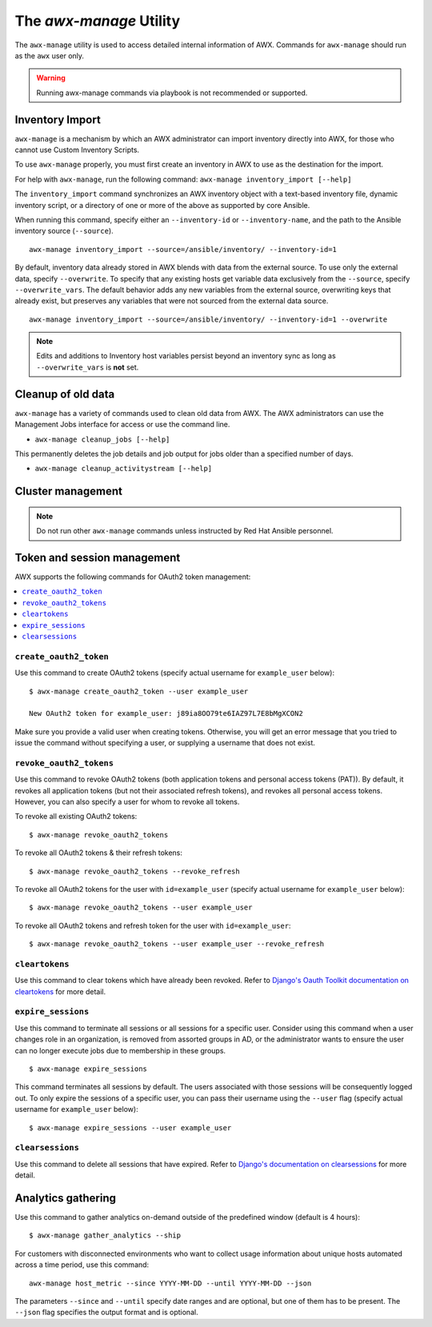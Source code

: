 .. _ag_manage_utility:

The *awx-manage* Utility
-------------------------------

.. index:: 
   single: awx-manage

The ``awx-manage`` utility is used to access detailed internal information of AWX. Commands for ``awx-manage`` should run as the ``awx`` user only.

.. warning:: 
         Running awx-manage commands via playbook is not recommended or supported.

Inventory Import
~~~~~~~~~~~~~~~~

.. index:: 
   single: awx-manage; inventory import

``awx-manage`` is a mechanism by which an AWX administrator can import inventory directly into AWX, for those who cannot use Custom Inventory Scripts.

To use ``awx-manage`` properly, you must first create an inventory in AWX to use as the destination for the import.

For help with ``awx-manage``, run the following command: ``awx-manage inventory_import [--help]``

The ``inventory_import`` command synchronizes an AWX inventory object with a text-based inventory file, dynamic inventory script, or a directory of one or more of the above as supported by core Ansible.

When running this command, specify either an ``--inventory-id`` or ``--inventory-name``, and the path to the Ansible inventory source (``--source``).

::

    awx-manage inventory_import --source=/ansible/inventory/ --inventory-id=1 

By default, inventory data already stored in AWX blends with data from the external source. To use only the external data, specify ``--overwrite``. To specify that any existing hosts get variable data exclusively from the ``--source``, specify ``--overwrite_vars``. The default behavior adds any new variables from the external source, overwriting keys that already exist, but preserves any variables that were not sourced from the external data source.

::

    awx-manage inventory_import --source=/ansible/inventory/ --inventory-id=1 --overwrite


.. note::

    Edits and additions to Inventory host variables persist beyond an inventory sync as long as ``--overwrite_vars`` is **not** set. 


Cleanup of old data
~~~~~~~~~~~~~~~~~~~

.. index:: 
   single: awx-manage, data cleanup

``awx-manage`` has a variety of commands used to clean old data from AWX. The AWX administrators can use the Management Jobs interface for access or use the command line. 

-  ``awx-manage cleanup_jobs [--help]``

This permanently deletes the job details and job output for jobs older than a specified number of days.

-  ``awx-manage cleanup_activitystream [--help]``


Cluster management
~~~~~~~~~~~~~~~~~~~~

.. index:: 
   single: awx-manage; cluster management

.. note::
    Do not run other ``awx-manage`` commands unless instructed by Red Hat Ansible personnel.


.. _ag_token_utility:

Token and session management
~~~~~~~~~~~~~~~~~~~~~~~~~~~~~~~

.. index:: 
   single: awx-manage; token management
   single: awx-manage; session management

AWX supports the following commands for OAuth2 token management:

.. contents::
    :local:


``create_oauth2_token``
^^^^^^^^^^^^^^^^^^^^^^^^

Use this command to create OAuth2 tokens (specify actual username for ``example_user`` below):

::

	$ awx-manage create_oauth2_token --user example_user

	New OAuth2 token for example_user: j89ia8OO79te6IAZ97L7E8bMgXCON2

Make sure you provide a valid user when creating tokens. Otherwise, you will get an error message that you tried to issue the command without specifying a user, or supplying a username that does not exist.


.. _ag_manage_utility_revoke_tokens:
 

``revoke_oauth2_tokens``
^^^^^^^^^^^^^^^^^^^^^^^^^^^

Use this command to revoke OAuth2 tokens (both application tokens and personal access tokens (PAT)). By default, it revokes all application tokens (but not their associated refresh tokens), and revokes all personal access tokens. However, you can also specify a user for whom to revoke all tokens.

To revoke all existing OAuth2 tokens: 

::

	$ awx-manage revoke_oauth2_tokens

To revoke all OAuth2 tokens & their refresh tokens: 

::

	$ awx-manage revoke_oauth2_tokens --revoke_refresh

To revoke all OAuth2 tokens for the user with ``id=example_user`` (specify actual username for ``example_user`` below):

::

	$ awx-manage revoke_oauth2_tokens --user example_user

To revoke all OAuth2 tokens and refresh token for the user with ``id=example_user``:

::

	$ awx-manage revoke_oauth2_tokens --user example_user --revoke_refresh



``cleartokens``
^^^^^^^^^^^^^^^^^^^

Use this command to clear tokens which have already been revoked. Refer to `Django's Oauth Toolkit documentation on cleartokens`_ for more detail.

	.. _`Django's Oauth Toolkit documentation on cleartokens`: https://django-oauth-toolkit.readthedocs.io/en/latest/management_commands.html


``expire_sessions``
^^^^^^^^^^^^^^^^^^^^^^^^

Use this command to terminate all sessions or all sessions for a specific user. Consider using this command when a user changes role in an organization, is removed from assorted groups in AD, or the administrator wants to ensure the user can no longer execute jobs due to membership in these groups.

::

	$ awx-manage expire_sessions


This command terminates all sessions by default. The users associated with those sessions will be consequently logged out. To only expire the sessions of a specific user, you can pass their username using the ``--user`` flag (specify actual username for ``example_user`` below):

::

	$ awx-manage expire_sessions --user example_user



``clearsessions``
^^^^^^^^^^^^^^^^^^^^^^^^

Use this command to delete all sessions that have expired. Refer to `Django's documentation on clearsessions`_ for more detail.

	.. _`Django's documentation on clearsessions`: https://docs.djangoproject.com/en/2.1/topics/http/sessions/#clearing-the-session-store



Analytics gathering
~~~~~~~~~~~~~~~~~~~~~

.. index:: 
   single: awx-manage; data collection
   single: awx-manage; analytics gathering


Use this command to gather analytics on-demand outside of the predefined window (default is 4 hours):

::

	$ awx-manage gather_analytics --ship


For customers with disconnected environments who want to collect usage information about unique hosts automated across a time period, use this command: 

::

  awx-manage host_metric --since YYYY-MM-DD --until YYYY-MM-DD --json


The parameters ``--since`` and ``--until`` specify date ranges and are optional, but one of them has to be present. The ``--json`` flag specifies the output format and is optional.
